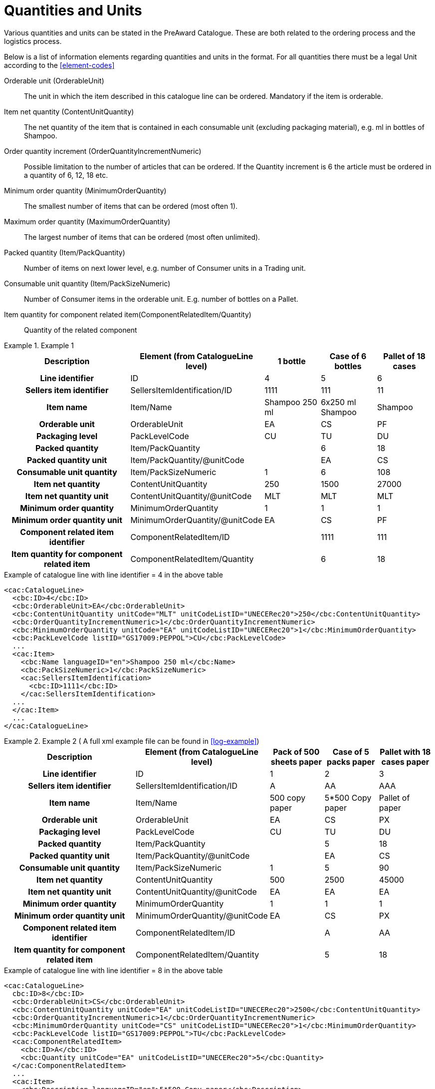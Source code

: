 = Quantities and Units

Various quantities and units can be stated in the PreAward Catalogue. These are both related to the ordering process and the logistics process.

Below is a list of information elements regarding quantities and units in the format. For all quantities there must be a legal Unit according to the <<element-codes>>

Orderable unit (OrderableUnit)::
The unit in which the item described in this catalogue line can be ordered. Mandatory if the item is orderable.

Item net quantity (ContentUnitQuantity)::
The net quantity of the item that is contained in each consumable unit (excluding packaging material), e.g. ml in bottles of Shampoo.

Order  quantity increment (OrderQuantityIncrementNumeric)::
Possible limitation to the number of articles that can be ordered. If the Quantity increment is 6 the article must be ordered in a quantity of 6, 12, 18 etc.

Minimum order quantity (MinimumOrderQuantity)::
The smallest number of items that can be ordered (most often 1).

Maximum order quantity (MaximumOrderQuantity)::
The largest number of items that can be ordered (most often unlimited).

Packed quantity (Item/PackQuantity)::
Number of items on next lower level, e.g. number of Consumer units in a Trading unit.

Consumable unit quantity (Item/PackSizeNumeric)::
Number of Consumer items in the orderable unit. E.g. number of bottles on a Pallet.

Item quantity for component related item(ComponentRelatedItem/Quantity)::
Quantity of the related component



.Example 1
====

[cols="5h,2,2,2,2", options="header"]
|===
| Description | Element (from CatalogueLine level)| 1 bottle | Case of 6 bottles | Pallet of 18 cases
| Line identifier | ID | 4 | 5 | 6
| Sellers item identifier |SellersItemIdentification/ID | 1111 | 111 | 11
| Item name | Item/Name |	Shampoo 250 ml | 6x250 ml Shampoo | Shampoo
| Orderable unit| OrderableUnit | EA | CS | PF
| Packaging level | PackLevelCode | CU | TU | DU
| Packed quantity | Item/PackQuantity | | 6 | 18
| Packed quantity unit | Item/PackQuantity/@unitCode | | EA | CS
| Consumable unit quantity | Item/PackSizeNumeric | 1 | 6 | 108
| Item net quantity | ContentUnitQuantity | 250 | 1500 | 27000
| Item net quantity unit |ContentUnitQuantity/@unitCode | MLT | MLT | MLT
| Minimum order quantity | MinimumOrderQuantity | 1 | 1 | 1
| Minimum order quantity unit | MinimumOrderQuantity/@unitCode | EA | CS | PF
| Component related item identifier | ComponentRelatedItem/ID | |1111 | 111
| Item quantity for component related item | ComponentRelatedItem/Quantity | | 6 | 18
|===

[source]
.Example of catalogue line with line identifier = 4 in the above table
----
<cac:CatalogueLine>
  <cbc:ID>4</cbc:ID>
  <cbc:OrderableUnit>EA</cbc:OrderableUnit>
  <cbc:ContentUnitQuantity unitCode="MLT" unitCodeListID="UNECERec20">250</cbc:ContentUnitQuantity>
  <cbc:OrderQuantityIncrementNumeric>1</cbc:OrderQuantityIncrementNumeric>
  <cbc:MinimumOrderQuantity unitCode="EA" unitCodeListID="UNECERec20">1</cbc:MinimumOrderQuantity>
  <cbc:PackLevelCode listID="GS17009:PEPPOL">CU</cbc:PackLevelCode>
  ...
  <cac:Item>
    <cbc:Name languageID="en">Shampoo 250 ml</cbc:Name>
    <cbc:PackSizeNumeric>1</cbc:PackSizeNumeric>
    <cac:SellersItemIdentification>
      <cbc:ID>1111</cbc:ID>
    </cac:SellersItemIdentification>
  ...
  </cac:Item>
  ...
</cac:CatalogueLine>
----
====

.Example 2 ( A full xml example file can be found in <<log-example>>)
====

[cols="5h,2,2,2,2", options="header"]
|===
| Description | Element (from CatalogueLine level)| Pack of 500 sheets paper | Case of 5 packs paper | Pallet with 18 cases paper
| Line identifier | ID | 1 | 2 | 3
| Sellers item identifier  |SellersItemIdentification/ID | A | AA | AAA
| Item name | Item/Name | 500 copy paper | 5*500 Copy paper | Pallet of paper
| Orderable unit| OrderableUnit | EA | CS | PX
| Packaging level | PackLevelCode | CU | TU | DU
| Packed quantity | Item/PackQuantity | | 5 | 18
| Packed quantity unit | Item/PackQuantity/@unitCode | | EA | CS
| Consumable unit quantity  | Item/PackSizeNumeric | 1 | 5 | 90
| Item net quantity |ContentUnitQuantity| 500 | 2500 | 45000
| Item net quantity unit |ContentUnitQuantity/@unitCode | EA | EA | EA
| Minimum order quantity | MinimumOrderQuantity | 1 | 1 | 1
| Minimum order quantity unit | MinimumOrderQuantity/@unitCode | EA | CS | PX
| Component related item identifier | ComponentRelatedItem/ID  | | A | AA
| Item quantity for component related item | ComponentRelatedItem/Quantity  | | 5 | 18
|===

[source]
.Example of catalogue line with line identifier = 8 in the above table
----
<cac:CatalogueLine>
  cbc:ID>8</cbc:ID>
  <cbc:OrderableUnit>CS</cbc:OrderableUnit>
  <cbc:ContentUnitQuantity unitCode="EA" unitCodeListID="UNECERec20">2500</cbc:ContentUnitQuantity>
  <cbc:OrderQuantityIncrementNumeric>1</cbc:OrderQuantityIncrementNumeric>
  <cbc:MinimumOrderQuantity unitCode="CS" unitCodeListID="UNECERec20">1</cbc:MinimumOrderQuantity>
  <cbc:PackLevelCode listID="GS17009:PEPPOL">TU</cbc:PackLevelCode>
  <cac:ComponentRelatedItem>
    <cbc:ID>A</cbc:ID>
    <cbc:Quantity unitCode="EA" unitCodeListID="UNECERec20">5</cbc:Quantity>
  </cac:ComponentRelatedItem>
  ...
  <cac:Item>
    <cbc:Description languageID="en">5*500 Copy paper</cbc:Description>
    <cbc:PackQuantity unitCode="CS" unitCodeListID="UNECERec20">5</cbc:PackQuantity>
    <cbc:PackSizeNumeric>5</cbc:PackSizeNumeric>
    <cac:SellersItemIdentification>
      <cbc:ID>AA</cbc:ID>
    </cac:SellersItemIdentification>
    ...
  </cac:Item>
  ...
</cac:CatalogueLine>
----
====


= Catch Weight

To inform that an item is catch weight (ex. Orderable quantity is pcs, but invoiced quantity is kilo, and  where one pcs can be of variable weight), set unit code for content unit to 31 (catch weight) according to UN Recommondations 20.

[source]
.Example
----
<cac:CatalogueLine>
  <cbc:ID>8</cbc:ID>
  <cbc:OrderableUnit>EA</cbc:OrderableUnit>
  <cbc:ContentUnitQuantity unitCode="31" unitCodeListID="UNECERec20">10
</cbc:ContentUnitQuantity>
----

